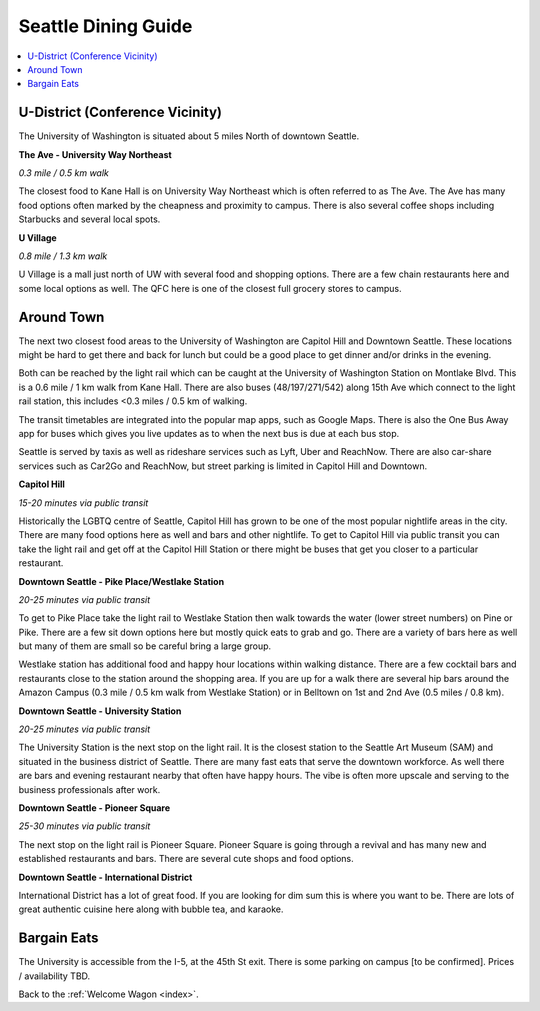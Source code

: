 .. dining_guide:

Seattle Dining Guide
====================

.. contents::
   :local:

U-District (Conference Vicinity)
--------------------------------

The University of Washington is situated about 5 miles North of downtown
Seattle. 

**The Ave - University Way Northeast**

*0.3 mile / 0.5 km walk*

The closest food to Kane Hall is on University Way Northeast 
which is often referred to as The Ave. 
The Ave has many food options often marked by the cheapness 
and proximity to campus. There is also several coffee shops
including Starbucks and several local spots.


**U Village**

*0.8 mile / 1.3 km walk*

U Village is a mall just north of UW with several food and shopping options. 
There are a few chain restaurants here and some local options as well. 
The QFC here is one of the closest full grocery stores to campus.

Around Town
-------------------

The next two closest food areas to the University of Washington are 
Capitol Hill and Downtown Seattle. These locations might be hard to 
get there and back for lunch but could be a good place to get dinner
and/or drinks in the evening.

Both can be reached by the light rail which can be caught at the 
University of Washington Station on Montlake Blvd. This is a 
0.6 mile / 1 km walk from Kane Hall. There are also buses 
(48/197/271/542) along 15th Ave which connect to the light 
rail station, this includes <0.3 miles / 0.5 km of walking. 

The transit timetables are integrated into the popular map apps, such as Google Maps.
There is also the One Bus Away app for buses which gives you live updates
as to when the next bus is due at each bus stop.

Seattle is served by taxis as well as rideshare services such as Lyft, Uber and
ReachNow. There are also car-share services such as Car2Go and ReachNow, but
street parking is limited in Capitol Hill and Downtown.

**Capitol Hill**

*15-20 minutes via public transit*

Historically the LGBTQ centre of Seattle, Capitol Hill has grown to be one of the most
popular nightlife areas in the city. There are many food options here as well and bars 
and other nightlife. To get to Capitol Hill via public transit you can take the light
rail and get off at the Capitol Hill Station or there might be buses that get you closer
to a particular restaurant.

**Downtown Seattle - Pike Place/Westlake Station**

*20-25 minutes via public transit*

To get to Pike Place take the light rail to Westlake Station then walk towards the 
water (lower street numbers) on Pine or Pike. There are a few sit down options here but 
mostly quick eats to grab and go. There are a variety of bars here as well but many of 
them are small so be careful bring a large group.

Westlake station has additional food and happy hour locations within walking distance. 
There are a few cocktail bars and restaurants close to the station around the shopping 
area. If you are up for a walk there are several hip bars around the Amazon Campus 
(0.3 mile / 0.5 km walk from Westlake Station) or in Belltown on 1st and 2nd Ave 
(0.5 miles / 0.8 km). 

**Downtown Seattle - University Station**

*20-25 minutes via public transit*

The University Station is the next stop on the light rail. It is the closest station to 
the Seattle Art Museum (SAM) and situated in the business district of Seattle. There are 
many fast eats that serve the downtown workforce. As well there are bars and evening 
restaurant nearby that often have happy hours. The vibe is often more upscale and serving 
to the business professionals after work.

**Downtown Seattle - Pioneer Square**

*25-30 minutes via public transit*

The next stop on the light rail is Pioneer Square. Pioneer Square is going through a revival 
and has many new and established restaurants and bars. There are several cute shops and food options.

**Downtown Seattle - International District**

International District has a lot of great food. If you are looking for dim sum this is where 
you want to be. There are lots of great authentic cuisine here along with bubble tea, and
karaoke. 

Bargain Eats
-------------------

The University is accessible from the I-5, at the 45th St exit. There is some
parking on campus [to be confirmed]. Prices / availability TBD.



Back to the :ref:`Welcome Wagon <index>`.
